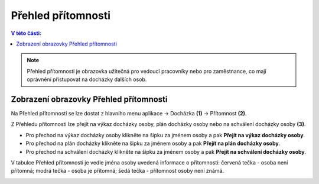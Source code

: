 
Přehled přítomnosti
======================

.. contents:: V této části:
  :local:
  :depth: 2
  
.. note:: Přehled přítomnosti je obrazovka užitečná pro vedoucí pracovníky nebo pro zaměstnance, co mají oprávnění přistupovat na docházky dalších osob.

Zobrazení obrazovky Přehled přítomnosti
^^^^^^^^^^^^^^^^^^^^^^^^^^^^^^^^^^^^^^^^^^^

.. image:: /Img/Pritomnost1.PNG

Na Přehled přítomnosti se lze dostat z hlavního menu aplikace -> Docházka **(1)** -> Přítomnost **(2)**.

.. image:: /Img/Pritomnost2.PNG

Z Přehledu přítomnosti lze přejít na výkaz docházky osoby, plán docházky osoby nebo na schválení docházky osoby **(3)**.

- Pro přechod na výkaz docházky osoby klikněte na šipku za jménem osoby a pak **Přejít na výkaz docházky osoby**.

- Pro přechod na plán docházky klikněte na šipku za jménem osoby a pak **Přejít na plán docházky osoby**. 

- Pro přechod na schválení docházky klikněte na šipku za jménem osoby a pak **Přejít na schválení docházky osoby**.

V tabulce Přehled přítomnosti je vedle jména osoby uvedená informace o přítomnosti: červená tečka - osoba není přítomná; modrá tečka - osoba je přítomná; šedá tečka - přítomnost osoby není známá.

.. image:: /Img/Pritomnost3.PNG
